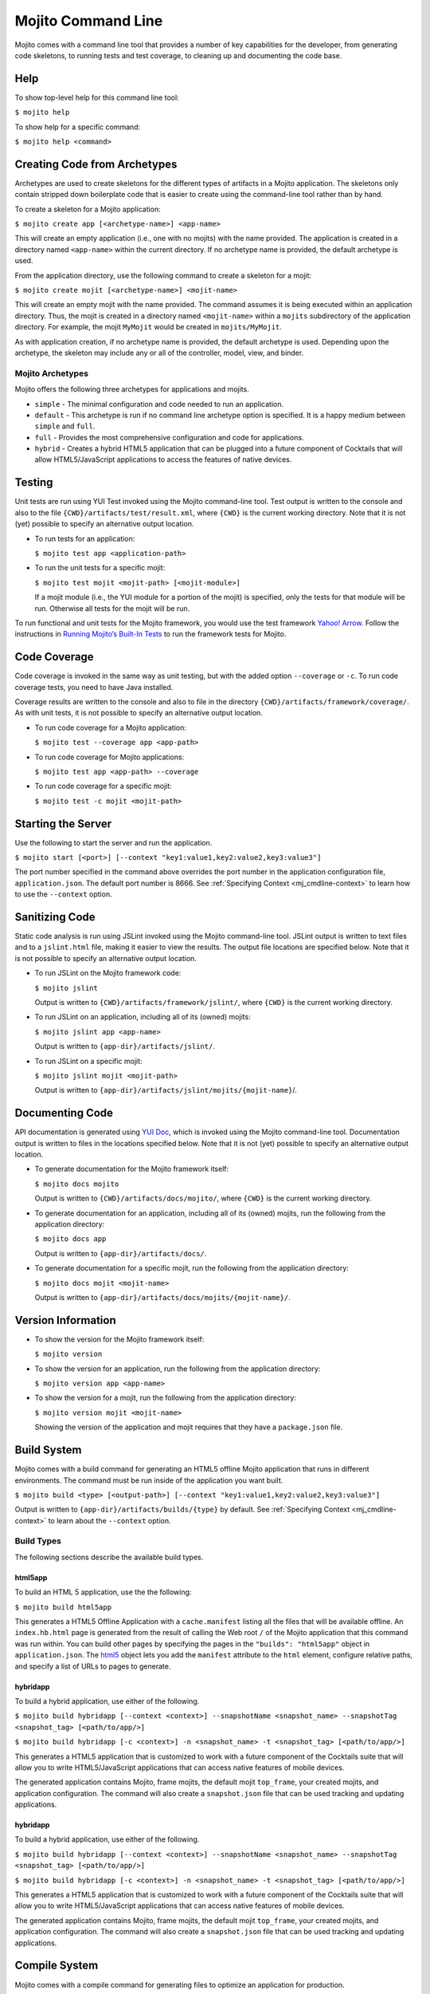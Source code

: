 ===================
Mojito Command Line
===================

Mojito comes with a command line tool that provides a number of key 
capabilities for the developer, from generating code skeletons, to 
running tests and test coverage, to cleaning up and documenting the 
code base.

.. _mj_cmdlne-help:

Help
====

To show top-level help for this command line tool:

``$ mojito help``

To show help for a specific command:

``$ mojito help <command>``

.. _mj_cmdlne-create_code:

Creating Code from Archetypes
=============================

Archetypes are used to create skeletons for the different types of artifacts 
in a Mojito application. The skeletons only contain stripped down boilerplate 
code that is easier to create using the command-line tool rather than by hand.

To create a skeleton for a Mojito application:

``$ mojito create app [<archetype-name>] <app-name>``

This will create an empty application (i.e., one with no mojits) with the name 
provided. The application is created in a directory named ``<app-name>`` within 
the current directory. If no archetype name is provided, the default archetype 
is used.

From the application directory, use the following command to create a skeleton 
for a mojit:

``$ mojito create mojit [<archetype-name>] <mojit-name>``

This will create an empty mojit with the name provided. The command assumes it 
is being executed within an application directory. Thus, the mojit is created 
in a directory named ``<mojit-name>`` within a ``mojits`` subdirectory of the 
application directory. For example, the mojit ``MyMojit`` would be created in 
``mojits/MyMojit``.

As with application creation, if no archetype name is provided, the default 
archetype is used. Depending upon the archetype, the skeleton may include any 
or all of the controller, model, view, and binder.


.. _mj_cmdlne-archetype:

Mojito Archetypes
-----------------

Mojito offers the following three archetypes for applications and mojits.

- ``simple`` - The minimal configuration and code needed to run an application.
- ``default`` - This archetype is run if no command line archetype option is 
  specified. It is a happy medium between ``simple`` and ``full``.
- ``full`` - Provides the most comprehensive configuration and code for 
  applications.
- ``hybrid`` - Creates a hybrid HTML5 application that can be plugged into 
  a future component of Cocktails that will allow HTML5/JavaScript applications 
  to access the features of native devices. 

.. _mj_cmdlne-testing:

Testing
=======

Unit tests are run using YUI Test invoked using the Mojito command-line tool. 
Test output is written to the console and also to the file
``{CWD}/artifacts/test/result.xml``, where ``{CWD}`` is the current working directory. 
Note that it is not (yet) possible to specify an alternative output location.

- To run tests for an application:

  ``$ mojito test app <application-path>``

- To run the unit tests for a specific mojit:

  ``$ mojito test mojit <mojit-path> [<mojit-module>]``

  If a mojit module (i.e., the YUI module for a portion of the mojit) is 
  specified, only the tests for that module will be run. Otherwise all tests 
  for the mojit will be run.

To run functional and unit tests for the Mojito framework,
you would use the test framework `Yahoo! Arrow <https://github.com/yahoo/arrow>`_.
Follow the instructions in `Running Mojito’s Built-In Tests <../topics/mojito_testing.html#running-mojito-s-built-in-tests>`_
to run the framework tests for Mojito.

.. _mj_cmdlne-code_coverage:

Code Coverage
=============

Code coverage is invoked in the same way as unit testing, but with the added 
option ``--coverage`` or ``-c``. To run code coverage tests, you need to have 
Java installed.

Coverage results are written to the console and also to file in the directory 
``{CWD}/artifacts/framework/coverage/``.  As with unit tests,  it is not 
possible to specify an alternative output location.

- To run code coverage for a Mojito application:

  ``$ mojito test --coverage app <app-path>``

- To run code coverage for Mojito applications:

  ``$ mojito test app <app-path> --coverage``

- To run code coverage for a specific mojit:

  ``$ mojito test -c mojit <mojit-path>``

.. _mj_cmdlne-start_server:

Starting the Server
===================

Use the following to start the server and run the application.

``$ mojito start [<port>] [--context "key1:value1,key2:value2,key3:value3"]``

The port number specified in the command above overrides the port number in 
the application configuration file, ``application.json``. The default port 
number is 8666. See :ref:`Specifying Context <mj_cmdline-context>` to learn 
how to use the ``--context`` option.

.. _mj_cmdlne-js_lint:

Sanitizing Code
===============

Static code analysis is run using JSLint invoked using the Mojito command-line 
tool. JSLint output is written to text files and to a ``jslint.html`` file, 
making it easier to view the results. The output file locations are specified 
below. Note that it is not possible to specify an alternative output location.

- To run JSLint on the Mojito framework code:

  ``$ mojito jslint``

  Output is written to ``{CWD}/artifacts/framework/jslint/``, where ``{CWD}`` 
  is the current working directory.

- To run JSLint on an application, including all of its (owned) mojits:

  ``$ mojito jslint app <app-name>``

  Output is written to ``{app-dir}/artifacts/jslint/``.

- To run JSLint on a specific mojit:

  ``$ mojito jslint mojit <mojit-path>``

  Output is written to ``{app-dir}/artifacts/jslint/mojits/{mojit-name}``/.

.. _mj_cmdlne-document_code:

Documenting Code
================

API documentation is generated using `YUI Doc <http://developer.yahoo.com/yui/yuidoc/>`_, 
which is invoked using the Mojito command-line tool. Documentation output is 
written to files in the locations specified below. Note that it is not (yet) 
possible to specify an alternative output location.

- To generate documentation for the Mojito framework itself:

  ``$ mojito docs mojito``

  Output is written to ``{CWD}/artifacts/docs/mojito/``, where ``{CWD}`` is 
  the current working directory.

- To generate documentation for an application, including all of its (owned) 
  mojits, run the following from the application directory:

  ``$ mojito docs app``

  Output is written to ``{app-dir}/artifacts/docs/``.

- To generate documentation for a specific mojit, run the following from the 
  application directory:

  ``$ mojito docs mojit <mojit-name>``

  Output is written to ``{app-dir}/artifacts/docs/mojits/{mojit-name}/``.

.. _mj_cmdlne-version_info:

Version Information
===================

- To show the version for the Mojito framework itself:

  ``$ mojito version``

- To show the version for an application, run the following from the 
  application directory: 

  ``$ mojito version app <app-name>``

- To show the version for a mojit, run the following from the application 
  directory:

  ``$ mojito version mojit <mojit-name>``

  Showing the version of the application and mojit requires that they have a 
  ``package.json`` file.

.. _mj_cmdlne-build_sys:

Build System
============

Mojito comes with a build command for generating an HTML5 offline Mojito 
application that runs in different environments. The command must be run inside 
of the application you want built.

``$ mojito build <type> [<output-path>] [--context "key1:value1,key2:value2,key3:value3"]``

Output is written to ``{app-dir}/artifacts/builds/{type}`` by default. See 
:ref:`Specifying Context <mj_cmdline-context>` to learn about the ``--context`` 
option.

.. _build_sys-types:

Build Types
-----------

The following sections describe the available build types.

.. _build_types-html5app:

html5app
########

To build an HTML 5 application, use the the following:

``$ mojito build html5app``

This generates a HTML5 Offline Application with a ``cache.manifest`` listing 
all the files that will be available offline. An ``index.hb.html`` page is 
generated from the result of calling the Web root ``/`` of the Mojito 
application that this command was run within. You can build other pages by 
specifying the pages in the ``"builds": "html5app"`` object in 
``application.json``. The `html5 <../intro/mojito_configuring.html#html5app-object>`_ 
object lets you add the ``manifest`` attribute to the ``html`` element, 
configure relative paths, and specify a list of URLs to pages to generate.

.. _build_types-hybridapp:

hybridapp
#########


To build a hybrid application, use either of the following.

``$ mojito build hybridapp [--context <context>] --snapshotName <snapshot_name> --snapshotTag <snapshot_tag> [<path/to/app/>]`` 

``$ mojito build hybridapp [-c <context>] -n <snapshot_name> -t <snapshot_tag> [<path/to/app/>]`` 


This generates a HTML5 application that is customized to work with a future 
component of the Cocktails suite that will allow you to write HTML5/JavaScript 
applications that can access native features of mobile devices.

The generated application contains Mojito, frame mojits, the default mojit 
``top_frame``, your created mojits, and application configuration. The command 
will also create a ``snapshot.json`` file that can be used tracking and updating applications.


.. _build_types-hybridapp:

hybridapp
#########


To build a hybrid application, use either of the following.

``$ mojito build hybridapp [--context <context>] --snapshotName <snapshot_name> --snapshotTag <snapshot_tag> [<path/to/app/>]`` 

``$ mojito build hybridapp [-c <context>] -n <snapshot_name> -t <snapshot_tag> [<path/to/app/>]`` 


This generates a HTML5 application that is customized to work with a future component
of the Cocktails suite that will allow you to write HTML5/JavaScript applications
that can access native features of mobile devices.

The generated application contains Mojito, frame mojits, the default mojit ``top_frame``,
your created mojits, and application configuration. The command will also create 
a ``snapshot.json`` file that can be used tracking and updating applications.


.. _mj_cmdlne-compile_sys:

Compile System
==============

Mojito comes with a compile command for generating files to optimize an application for 
production.

.. _compile_sys-syntax

Syntax
------

Compile files with the command below where ``<type>`` can have the following values: 
``all``, ``inlinecss``, ``views``, ``json``, or ``rollups``.

``$ mojito compile <options> <type>``

In addition, the compile command takes the following three options:

- ``--app``  or ``-a`` - generates files for application-level files, including files in 
  application-level mojits
- ``--clean`` or ``-c`` - cleans up compiled modules
- ``--everything`` or ``-e`` - compiles everything possible and does not require a 
  ``<type>``
- ``--remove`` or ``-r`` - removes the files that were generated

.. note:: The ``--app`` option is not supported for the ``inlinecss``, ``views``, or 
          ``json`` types.

.. _compile_sys-inline_css:

Compiling Inline CSS
--------------------

The command below creates files for adding inline CSS to a page. The CSS files in 
``/mojits/{mojit_name}/assets/`` will be automatically included as inlined CSS in the 
rendered views for mojits that are children of the ``HTMLFrameMojit``.

``$ mojito compile inlinecss``

.. _compile_sys-views:

Compiling Views
---------------

The command below pre-compiles the views in ``mojit/{mojit_name}/views`` so that a mojit's 
controller and binder are attached to the views, making separate XHR call 
(back to the server) unnecessary.

``$ mojito compile views``

.. _compile_sys-config:


Compiling Configuration
-----------------------

The command below using the type ``json`` reads the JSON configuration files, such as the 
specs, definitions, and defaults, and compiles them into JavaScript.

``$ mojito compile json``


.. _compile_sys-rollups:

Compiling Rollups
-----------------

The command below consolidates the YUI modules in the mojits into a single YUI module, 
making only one ``<script>`` tag needed per page. Using the ``--app`` option creates a 
rollup containing all of the application-level YUI modules as well as all of the Mojito 
framework code.

``$ mojito compile rollups``

.. _compile_sys-all:

Compiling All
-------------

The commands below compile inline CSS, views, and YUI modules. 

``$ mojito compile all``

``$ mojito compile -e``

.. _mj_cmdline-dependency:

Dependency Graphs
=================

The command below generates the Graphviz file ``{CWD}/artifacts/gv/yui.client.dot`` 
(``{CWD}`` represents the current working directory) that describes the YUI module 
dependencies.

``$ mojito gv``

The ``mojito gv`` command has the following options:

- ``--client`` - inspects the files that have ``client`` and ``common`` as the affinity. 
  The default is just to inspect files that have ``server`` and ``common`` as the affinity. 
  For example, using the ``--client`` option, the file ``controller.client.js`` and 
  ``controller.common.js`` will be inspected.
- ``--framework`` - also inspects the Mojito framework files.

.. note:: To render the Graphviz files into GIF images, you need the `Graphviz - Graph 
          Visualization Software <http://www.graphviz.org/Download..php>`_.

.. _mj_cmdline-context:

Specifying Context
==================

When configuration files are read, a context is applied to determine which 
values will be used for a given key. The applied context is a combination of 
the dynamic context determined for each HTTP request and a static context 
specified when the server is started. See 
`Using Context Configurations <../topics/mojito_using_contexts.html>`_ for 
more information.

The static context can be specified by a command-line option whose value 
is a comma-separated list of key-value pairs. Each key-value pair is separated 
by a colon. Try to avoid using whitespace, commas, and colons in the keys and values.

``$ mojito start --context "key1:value1,key2:value2,key3:value3"``



